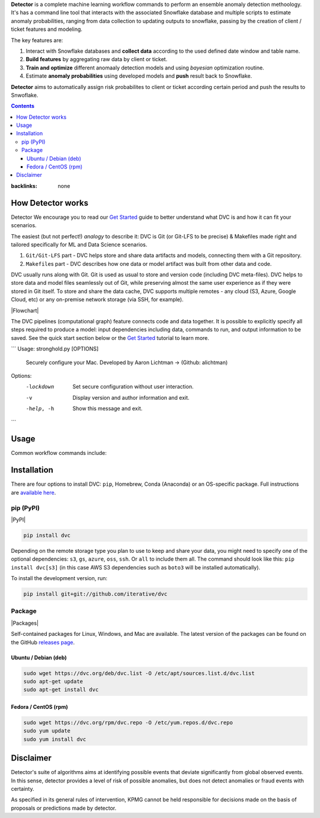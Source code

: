**Detector** is a complete machine learning workflow commands to perform an ensemble anomaly detection methoology. It's has a command line tool that interacts with the associated Snowflake database and multiple scripts to estimate anomaly probabilities, ranging from data collection to updating outputs to snowflake, passing by the creation of client / ticket features and modeling.   

The key features are:

#. Interact with Snowflake databases and **collect data** according to the used defined date window and table name.

#. **Build features** by aggregating raw data by client or ticket.

#. **Train and optimize** different anomaaly detection models and using *bayesian* optimization routine.

#. Estimate **anomaly probabilities** using developed models and **push** result back to Snowflake.

**Detector** aims to automatically assign risk probabilites to client or ticket according certain period and push the results
to Snwoflake.

.. contents:: **Contents**
:backlinks: none

How Detector works
=============

Detector We encourage you to read our `Get Started <https://dvc.org/doc/get-started>`_ guide to better understand what DVC
is and how it can fit your scenarios.

The easiest (but not perfect!) *analogy* to describe it: DVC is Git (or Git-LFS to be precise) & Makefiles
made right and tailored specifically for ML and Data Science scenarios.

#. ``Git/Git-LFS`` part - DVC helps store and share data artifacts and models, connecting them with a Git repository.
#. ``Makefile``\ s part - DVC describes how one data or model artifact was built from other data and code.

DVC usually runs along with Git. Git is used as usual to store and version code (including DVC meta-files). DVC helps
to store data and model files seamlessly out of Git, while preserving almost the same user experience as if they
were stored in Git itself. To store and share the data cache, DVC supports multiple remotes - any cloud (S3, Azure,
Google Cloud, etc) or any on-premise network storage (via SSH, for example).

|Flowchart|

The DVC pipelines (computational graph) feature connects code and data together. It is possible to explicitly
specify all steps required to produce a model: input dependencies including data, commands to run,
and output information to be saved. See the quick start section below or
the `Get Started <https://dvc.org/doc/get-started>`_ tutorial to learn more.

```
Usage: stronghold.py [OPTIONS]

  Securely configure your Mac.
  Developed by Aaron Lichtman -> (Github: alichtman)


Options:
  -lockdown  Set secure configuration without user interaction.
  -v         Display version and author information and exit.
  -help, -h  Show this message and exit.
```




Usage
===========

Common workflow commands include:

+-----------------------------------+-------------------------------------------------------------------+
| Step                              | Command                                                           |
+===================================+===================================================================+
| Load data                         | | ``$ detector load --table-name --end-date --nmonth --storage``  |
|                                   | | ``$ detector load --help``                                      |
+-----------------------------------+-------------------------------------------------------------------+
| Build features                    | | ``$ detector build --table-name --end-date --nmonth --type-features --storage``|
|                                   | | ``$ detector build --help`` |
+-----------------------------------+-------------------------------------------------------------------+
| Train models                      | | ``$ detector train --table-name --end-date --nmonth --type-features --storage`` |
|                                   | | ``$ detector build --help``                                     |
+-----------------------------------+-------------------------------------------------------------------+
| Predict data                      | | ``$ detector predict --table-name --end-date --nmonth --type-features --storage``|
|                                   | | ``$ detector predict --help``                                   |
+-----------------------------------+-------------------------------------------------------------------+
| Push data                         | | ``$ dvc remote add myremote -d s3://mybucket/image_cnn``        |
|                                   | | ``$ dvc push``                                                  |
+-----------------------------------+-------------------------------------------------------------------+
| Run                               | | ``$ dvc remote add myremote -d s3://mybucket/image_cnn``        |
|                                   | | ``$ dvc push``                                                  |
+-----------------------------------+-------------------------------------------------------------------+

Installation
============

There are four options to install DVC: ``pip``, Homebrew, Conda (Anaconda) or an OS-specific package.
Full instructions are `available here <https://dvc.org/doc/get-started/install>`_.

pip (PyPI)
----------

|PyPI|

.. code-block:: bash

   pip install dvc

Depending on the remote storage type you plan to use to keep and share your data, you might need to specify
one of the optional dependencies: ``s3``, ``gs``, ``azure``, ``oss``, ``ssh``. Or ``all`` to include them all.
The command should look like this: ``pip install dvc[s3]`` (in this case AWS S3 dependencies such as ``boto3``
will be installed automatically).

To install the development version, run:

.. code-block:: bash

   pip install git+git://github.com/iterative/dvc

Package
-------

|Packages|

Self-contained packages for Linux, Windows, and Mac are available. The latest version of the packages
can be found on the GitHub `releases page <https://github.com/iterative/dvc/releases>`_.

Ubuntu / Debian (deb)
^^^^^^^^^^^^^^^^^^^^^
.. code-block:: bash

   sudo wget https://dvc.org/deb/dvc.list -O /etc/apt/sources.list.d/dvc.list
   sudo apt-get update
   sudo apt-get install dvc

Fedora / CentOS (rpm)
^^^^^^^^^^^^^^^^^^^^^
.. code-block:: bash

   sudo wget https://dvc.org/rpm/dvc.repo -O /etc/yum.repos.d/dvc.repo
   sudo yum update
   sudo yum install dvc

Disclaimer
============
Detector's suite of algorithms aims at identifying possible events that deviate significantly from global observed events.
In this sense, detector provides a level of risk of possible anomalies,
but does not detect anomalies or fraud events with certainty.

As specified in its general rules of intervention, KPMG cannot be held responsible for decisions made on the basis of proposals or predictions made by detector.
